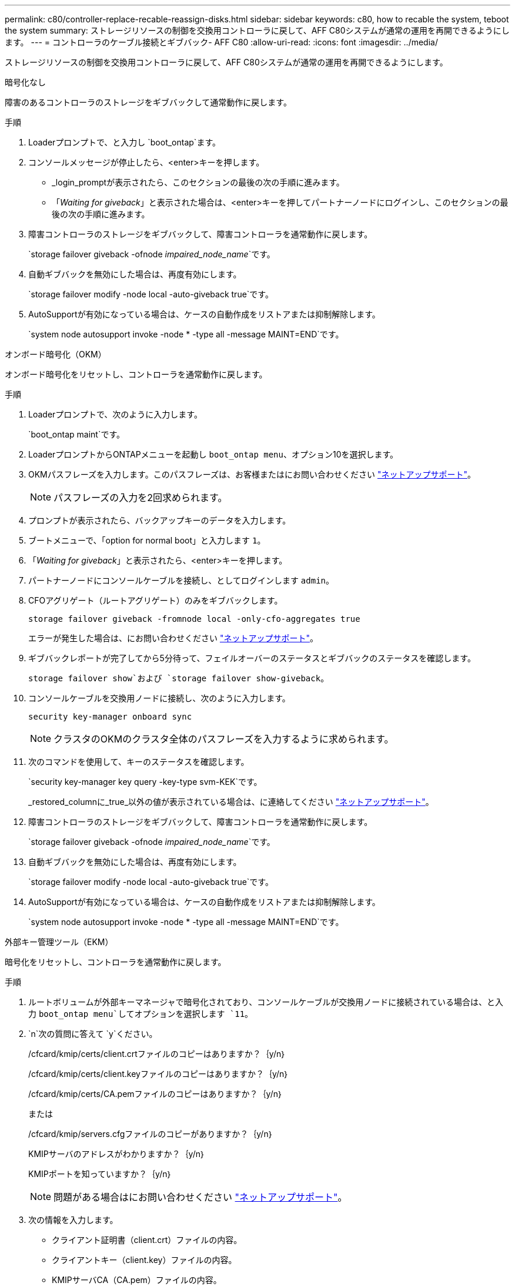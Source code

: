 ---
permalink: c80/controller-replace-recable-reassign-disks.html 
sidebar: sidebar 
keywords: c80, how to recable the system, teboot the system 
summary: ストレージリソースの制御を交換用コントローラに戻して、AFF C80システムが通常の運用を再開できるようにします。 
---
= コントローラのケーブル接続とギブバック- AFF C80
:allow-uri-read: 
:icons: font
:imagesdir: ../media/


[role="lead"]
ストレージリソースの制御を交換用コントローラに戻して、AFF C80システムが通常の運用を再開できるようにします。

[role="tabbed-block"]
====
.暗号化なし
--
障害のあるコントローラのストレージをギブバックして通常動作に戻します。

.手順
. Loaderプロンプトで、と入力し `boot_ontap`ます。
. コンソールメッセージが停止したら、<enter>キーを押します。
+
** _login_promptが表示されたら、このセクションの最後の次の手順に進みます。
** 「_Waiting for giveback_」と表示された場合は、<enter>キーを押してパートナーノードにログインし、このセクションの最後の次の手順に進みます。


. 障害コントローラのストレージをギブバックして、障害コントローラを通常動作に戻します。
+
`storage failover giveback -ofnode _impaired_node_name_`です。

. 自動ギブバックを無効にした場合は、再度有効にします。
+
`storage failover modify -node local -auto-giveback true`です。

. AutoSupportが有効になっている場合は、ケースの自動作成をリストアまたは抑制解除します。
+
`system node autosupport invoke -node * -type all -message MAINT=END`です。



--
.オンボード暗号化（OKM）
--
オンボード暗号化をリセットし、コントローラを通常動作に戻します。

.手順
. Loaderプロンプトで、次のように入力します。
+
`boot_ontap maint`です。

. LoaderプロンプトからONTAPメニューを起動し `boot_ontap menu`、オプション10を選択します。
. OKMパスフレーズを入力します。このパスフレーズは、お客様またはにお問い合わせください https://support.netapp.com["ネットアップサポート"]。
+

NOTE: パスフレーズの入力を2回求められます。

. プロンプトが表示されたら、バックアップキーのデータを入力します。
. ブートメニューで、「option for normal boot」と入力します `1`。
. 「_Waiting for giveback_」と表示されたら、<enter>キーを押します。
. パートナーノードにコンソールケーブルを接続し、としてログインします `admin`。
. CFOアグリゲート（ルートアグリゲート）のみをギブバックします。
+
`storage failover giveback -fromnode local -only-cfo-aggregates true`

+
エラーが発生した場合は、にお問い合わせください https://support.netapp.com["ネットアップサポート"]。

. ギブバックレポートが完了してから5分待って、フェイルオーバーのステータスとギブバックのステータスを確認します。
+
`storage failover show`および `storage failover show-giveback`。

. コンソールケーブルを交換用ノードに接続し、次のように入力します。
+
`security key-manager onboard sync`

+

NOTE: クラスタのOKMのクラスタ全体のパスフレーズを入力するように求められます。

. 次のコマンドを使用して、キーのステータスを確認します。
+
`security key-manager key query -key-type svm-KEK`です。

+
_restored_columnに_true_以外の値が表示されている場合は、に連絡してください https://support.netapp.com["ネットアップサポート"]。

. 障害コントローラのストレージをギブバックして、障害コントローラを通常動作に戻します。
+
`storage failover giveback -ofnode _impaired_node_name_`です。

. 自動ギブバックを無効にした場合は、再度有効にします。
+
`storage failover modify -node local -auto-giveback true`です。

. AutoSupportが有効になっている場合は、ケースの自動作成をリストアまたは抑制解除します。
+
`system node autosupport invoke -node * -type all -message MAINT=END`です。



--
.外部キー管理ツール（EKM）
--
暗号化をリセットし、コントローラを通常動作に戻します。

.手順
. ルートボリュームが外部キーマネージャで暗号化されており、コンソールケーブルが交換用ノードに接続されている場合は、と入力 `boot_ontap menu`してオプションを選択します `11`。
.  `n`次の質問に答えて `y`ください。
+
/cfcard/kmip/certs/client.crtファイルのコピーはありますか？｛y/n｝

+
/cfcard/kmip/certs/client.keyファイルのコピーはありますか？｛y/n｝

+
/cfcard/kmip/certs/CA.pemファイルのコピーはありますか？｛y/n｝

+
または

+
/cfcard/kmip/servers.cfgファイルのコピーがありますか？｛y/n｝

+
KMIPサーバのアドレスがわかりますか？｛y/n｝

+
KMIPポートを知っていますか？｛y/n｝

+

NOTE: 問題がある場合はにお問い合わせください https://support.netapp.com["ネットアップサポート"]。

. 次の情報を入力します。
+
** クライアント証明書（client.crt）ファイルの内容。
** クライアントキー（client.key）ファイルの内容。
** KMIPサーバCA（CA.pem）ファイルの内容。
** KMIPサーバのIPアドレス。
** KMIPサーバのポート。


. システムが処理されると、ブートメニューが表示されます。通常ブートの場合は「1」を選択します。
. テイクオーバーのステータスを確認します。
+
`storage failover show`です。

. advancedモードに切り替えて、修復されたノードのコアダンプがすべて保存されたことを確認します。
+
`set -privilege advanced`それから `run local partner savecore`

. 障害コントローラのストレージをギブバックして、障害コントローラを通常動作に戻します。
+
`storage failover giveback -ofnode _impaired_node_name_`です。

. 自動ギブバックを無効にした場合は、再度有効にします。
+
`storage failover modify -node local -auto-giveback true`です。

. AutoSupportが有効になっている場合は、ケースの自動作成をリストアまたは抑制解除します。
+
`system node autosupport invoke -node * -type all -message MAINT=END`です。



--
====
